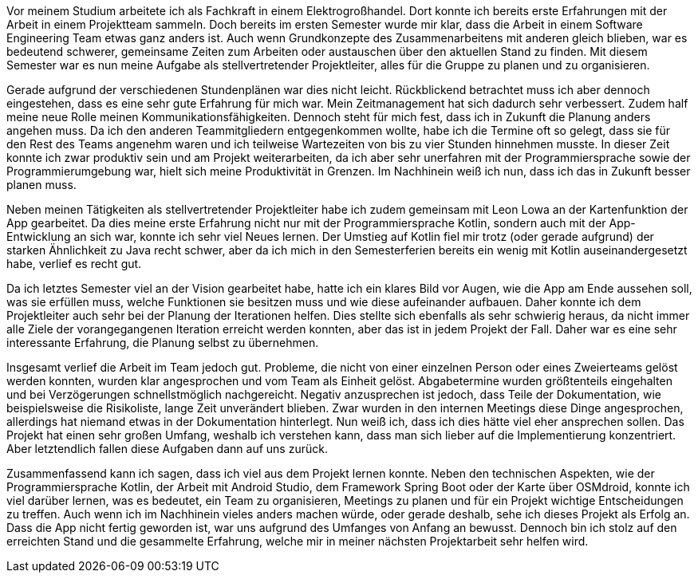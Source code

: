 Vor meinem Studium arbeitete ich als Fachkraft in einem Elektrogroßhandel. Dort konnte ich bereits erste Erfahrungen mit der Arbeit in einem Projektteam sammeln. Doch bereits im ersten Semester wurde mir klar, dass die Arbeit in einem Software Engineering Team etwas ganz anders ist. Auch wenn Grundkonzepte des Zusammenarbeitens mit anderen gleich blieben, war es bedeutend schwerer, gemeinsame Zeiten zum Arbeiten oder austauschen über den aktuellen Stand zu finden. Mit diesem Semester war es nun meine Aufgabe als stellvertretender Projektleiter, alles für die Gruppe zu planen und zu organisieren.

Gerade aufgrund der verschiedenen Stundenplänen war dies nicht leicht. Rückblickend betrachtet muss ich aber dennoch eingestehen, dass es eine sehr gute Erfahrung für mich war. Mein Zeitmanagement hat sich dadurch sehr verbessert. Zudem half meine neue Rolle meinen Kommunikationsfähigkeiten. Dennoch steht für mich fest, dass ich in Zukunft die Planung anders angehen muss. Da ich den anderen Teammitgliedern entgegenkommen wollte, habe ich die Termine oft so gelegt, dass sie für den Rest des Teams angenehm waren und ich teilweise Wartezeiten von bis zu vier Stunden hinnehmen musste. In dieser Zeit konnte ich zwar produktiv sein und am Projekt weiterarbeiten, da ich aber sehr unerfahren mit der Programmiersprache sowie der Programmierumgebung war, hielt sich meine Produktivität in Grenzen. Im Nachhinein weiß ich nun, dass ich das in Zukunft besser planen muss.

Neben meinen Tätigkeiten als stellvertretender Projektleiter habe ich zudem gemeinsam mit Leon Lowa an der Kartenfunktion der App gearbeitet. Da dies meine erste Erfahrung nicht nur mit der Programmiersprache Kotlin, sondern auch mit der App-Entwicklung an sich war, konnte ich sehr viel Neues lernen. Der Umstieg auf Kotlin fiel mir trotz (oder gerade aufgrund) der starken Ähnlichkeit zu Java recht schwer, aber da ich mich in den Semesterferien bereits ein wenig mit Kotlin auseinandergesetzt habe, verlief es recht gut. 

Da ich letztes Semester viel an der Vision gearbeitet habe, hatte ich ein klares Bild vor Augen, wie die App am Ende aussehen soll, was sie erfüllen muss, welche Funktionen sie besitzen muss und wie diese aufeinander aufbauen. Daher konnte ich dem Projektleiter auch sehr bei der Planung der Iterationen helfen. Dies stellte sich ebenfalls als sehr schwierig heraus, da nicht immer alle Ziele der vorangegangenen Iteration erreicht werden konnten, aber das ist in jedem Projekt der Fall. Daher war es eine sehr interessante Erfahrung, die Planung selbst zu übernehmen. 

Insgesamt verlief die Arbeit im Team jedoch gut. Probleme, die nicht von einer einzelnen Person oder eines Zweierteams gelöst werden konnten, wurden klar angesprochen und vom Team als Einheit gelöst. Abgabetermine wurden größtenteils eingehalten und bei Verzögerungen schnellstmöglich nachgereicht. Negativ anzusprechen ist jedoch, dass Teile der Dokumentation, wie beispielsweise die Risikoliste, lange Zeit unverändert blieben. Zwar wurden in den internen Meetings diese Dinge angesprochen, allerdings hat niemand etwas in der Dokumentation hinterlegt. Nun weiß ich, dass ich dies hätte viel eher ansprechen sollen. Das Projekt hat einen sehr großen Umfang, weshalb ich verstehen kann, dass man sich lieber auf die Implementierung konzentriert. Aber letztendlich fallen diese Aufgaben dann auf uns zurück. 

Zusammenfassend kann ich sagen, dass ich viel aus dem Projekt lernen konnte. Neben den technischen Aspekten, wie der Programmiersprache Kotlin, der Arbeit mit Android Studio, dem Framework Spring Boot oder der Karte über OSMdroid, konnte ich viel darüber lernen, was es bedeutet, ein Team zu organisieren, Meetings zu planen und für ein Projekt wichtige Entscheidungen zu treffen. Auch wenn ich im Nachhinein vieles anders machen würde, oder gerade deshalb, sehe ich dieses Projekt als Erfolg an. Dass die App nicht fertig geworden ist, war uns aufgrund des Umfanges von Anfang an bewusst. Dennoch bin ich stolz auf den erreichten Stand und die gesammelte Erfahrung, welche mir in meiner nächsten Projektarbeit sehr helfen wird. 
